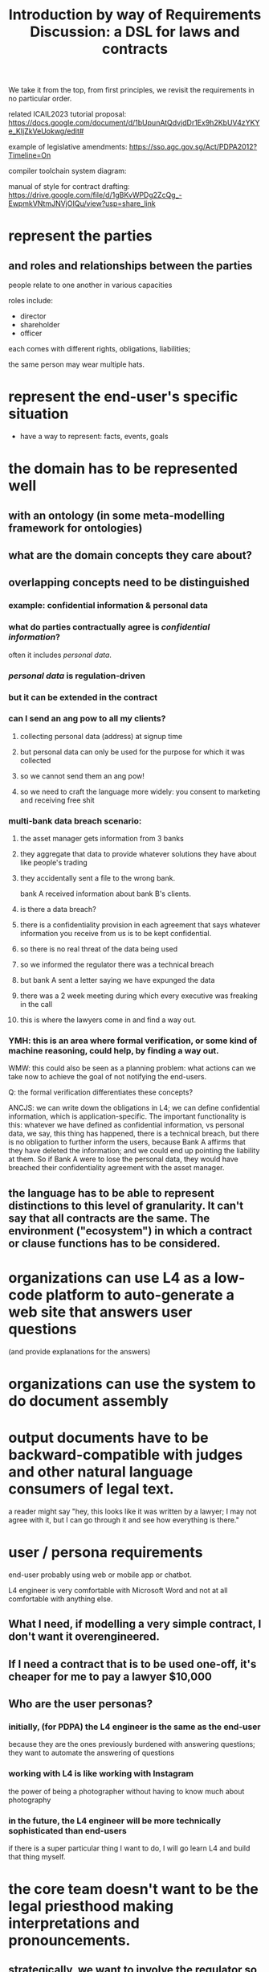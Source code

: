 #+TITLE: Introduction by way of Requirements Discussion: a DSL for laws and contracts

We take it from the top, from first principles, we revisit the requirements in no particular order.

related ICAIL2023 tutorial proposal: https://docs.google.com/document/d/1bUpunAtQdvjdDr1Ex9h2KbUV4zYKYe_KIjZkVeUokwg/edit#

example of legislative amendments: https://sso.agc.gov.sg/Act/PDPA2012?Timeline=On

compiler toolchain system diagram: [[./8p70w.svg]]

manual of style for contract drafting: https://drive.google.com/file/d/1gBKvWPDg2ZcQg_-EwpmkVNtmJNVjOIQu/view?usp=share_link

* represent the parties

** and roles and relationships between the parties

people relate to one another in various capacities

roles include:
- director
- shareholder
- officer

each comes with different rights, obligations, liabilities;

the same person may wear multiple hats.

* represent the end-user's specific situation
- have a way to represent: facts, events, goals

* the domain has to be represented well
** with an ontology (in some meta-modelling framework for ontologies)
** what are the domain concepts they care about?
** overlapping concepts need to be distinguished
*** example: confidential information & personal data
*** what do parties contractually agree is /confidential information/?
often it includes /personal data/.
*** /personal data/ is regulation-driven
*** but it can be extended in the contract
*** can I send an ang pow to all my clients?
**** collecting personal data (address) at signup time
**** but personal data can only be used for the purpose for which it was collected
**** so we cannot send them an ang pow!
**** so we need to craft the language more widely: you consent to marketing and receiving free shit
*** multi-bank data breach scenario:
**** the asset manager gets information from 3 banks
**** they aggregate that data to provide whatever solutions they have about like people's trading
**** they accidentally sent a file to the wrong bank.
bank A received information about bank B's clients.
**** is there a data breach?
**** there is a confidentiality provision in each agreement that says whatever information you receive from us is to be kept confidential.
**** so there is no real threat of the data being used
**** so we informed the regulator there was a technical breach
**** but bank A sent a letter saying we have expunged the data
**** there was a 2 week meeting during which every executive was freaking in the call
**** this is where the lawyers come in and find a way out.
*** YMH: this is an area where formal verification, or some kind of machine reasoning, could help, by finding a way out.

WMW: this could also be seen as a planning problem: what actions can we take now to achieve the goal of not notifying the end-users.

Q: the formal verification differentiates these concepts?

ANCJS: we can write down the obligations in L4; we can define confidential information, which is application-specific. The important functionality is this: whatever we have defined as confidential information, vs personal data, we say, this thing has happened, there is a technical breach, but there is no obligation to further inform the users, because Bank A affirms that they have deleted the information; and we could end up pointing the liability at them. So if Bank A were to lose the personal data, they would have breached their confidentiality agreement with the asset manager.
** the language has to be able to represent distinctions to this level of granularity. It can't say that all contracts are the same. The environment ("ecosystem") in which a contract or clause functions has to be considered.

* organizations can use L4 as a *low-code platform* to auto-generate a web site that answers user questions

(and provide explanations for the answers)

* organizations can use the system to do document assembly

* output documents have to be backward-compatible with judges and other natural language consumers of legal text.

a reader might say "hey, this looks like it was written by a lawyer; I may not agree with it, but I can go through it and see how everything is there."

* user / persona requirements

end-user probably using web or mobile app or chatbot.

L4 engineer is very comfortable with Microsoft Word and not at all comfortable with anything else.

** What I need, if modelling a very simple contract, I don't want it overengineered.
** If I need a contract that is to be used one-off, it's cheaper for me to pay a lawyer $10,000

** Who are the user personas?
*** initially, (for PDPA) the L4 engineer is the same as the end-user
because they are the ones previously burdened with answering questions; they want to automate the answering of questions
*** working with L4 is like working with Instagram
the power of being a photographer without having to know much about photography
*** in the future, the L4 engineer will be more technically sophisticated than end-users
if there is a super particular thing I want to do, I will go learn L4 and build that thing myself.

* the core team doesn't want to be the legal priesthood making interpretations and pronouncements.

** strategically, we want to involve the regulator so they can give their blessing.

** if we work with the l4 engineer to represent /their/ interpretation of the law

* "I want this thing to happen. Find a legal way to make it work."

planning problem.

* what does the surface / concrete language syntax look like?



* what does the deep / abstract language semantics look like?

** our AST needs to be amenable to generating text

** isomorphism is a goal
not just for text, but also for reasoning: we want to keep the reasoning as close as possible to how humans do it.

If we translate something too far away from how people think about it, we have to translate it all the way back, so things like SMT are hard.

** works with formal verification, so we can
*** find bugs, loopholes in legislation and contracts
*** ensure that the intentions of the people entering into the contract are honoured -- the "guarantees"
** support simulations so users can execute and "preview" the run of a contract to see what will happen
** How would we look at this in L4?                               :Question:
** Everything depends on everything else, so we have to include details -- that we might not know, at the outset, if they are relevant or not.
** squeezing out deontics and just using process workflows is not how people naturally think about these things. They do think in terms of deontics.
* Concerns
** L4 is only as strong as its libraries / "app store"
** Performance
* Remarks
** Symboleo
It's a much bigger project than us; they have 3 or 4 professors on the project, a few PhD students doing their theses on it; and they partnered with some guys behind NuXMV on the model checking stuff. So they have all the heavy guns there.

If you look at the one thesis they did on model checking contracts, it's quite simple.
* Affiliate

#+begin_src prolog
  affiliate(FirstPerson, SecondPerson) :-
    not FirstPerson = SecondPerson,
    relationship(FirstPerson, SecondPerson, C, D),
    (controlling(C) ; controlled_by(C) ; under_common_control_with(C)),
    (directly(D) ; indirectly(D)).
#+end_src

#+begin_src haskell
  affiliate :: Person -> Person -> Bool
  affiliate p1 p2 =
    commonControl p1 p2 || ...
#+end_src

“Affiliate”  MEANS
** in relation to
- a person,
- any other person
  - directly OR indirectly
  - controlling,
  - controlled by OR
  - under common control with
  the first-mentioned person,

WHERE
- “control” MEANS
  - the possession, directly or indirectly, of the power
    - to direct or cause the direction of
    - the management and policies of a person,
  - whether through the ownership of voting securities, by contract OR
  - otherwise, AND

- a person shall be DEEMED to control another person IF
  - the first mentioned person has:
    a. ownership directly or indirectly of 51% or more of the shares in issue or other equity interests of such person;
    b. possession directly or indirectly of 51% or more of the voting power of such person; OR
    c. the power directly or indirectly to appoint a majority of the members of the board of directors or similar governing body of such person,

- and the terms “controlling” and “controlled” have meanings correlative to the foregoing.
* compiler toolchain system diagram

paste this into flowchart.fun
#+begin_example
~~~
layout:
  rankDir: LR
~~~
natural language parser -- Aarne [.bg-gray.color-white]
  GF: L4 legal spreadsheets [.bg-yellow]
    natural4: parser
      AST
        XPile: VueJSON dumps the AnyAll and/or tree +NOT [.bg-yellow.color-black]
          Aeson: JSON intermediate format representing the and/or tree
            Simple.JSON: vue-pure-pdpa [vue]
              (webUI)
            some other web frontend eg React
              (webUI)
            visualizer
              web UI interview [webUI]
          putStrLn show: PDPADBNO.purs
            (vue)
        XPile: CoreL4 [.bg-yellow]
          UPPAAL
          Clingo, SCASP
          Epilog
        XPile: Prolog
        XPile: Catala
        XPile: BLAWX
        XPile: rule engine
          Clara
            web UI
          further integration with enterprise systems
#+end_example
